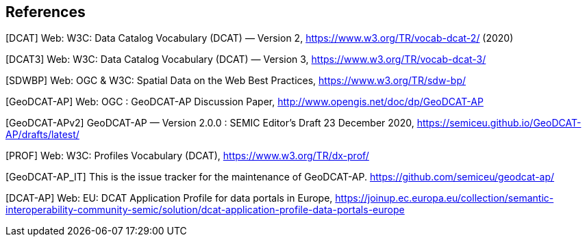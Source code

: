 == References

[[DCAT]]
[DCAT] Web: W3C: Data Catalog Vocabulary (DCAT) — Version 2, https://www.w3.org/TR/vocab-dcat-2/ (2020)

[[DCAT3]]
[DCAT3] Web: W3C: Data Catalog Vocabulary (DCAT) — Version 3, https://www.w3.org/TR/vocab-dcat-3/

[[SDWBP]]
[SDWBP]  Web: OGC & W3C: Spatial Data on the Web Best Practices, https://www.w3.org/TR/sdw-bp/

[[GeoDCAT-AP]]
[GeoDCAT-AP] Web: OGC : GeoDCAT-AP Discussion Paper, http://www.opengis.net/doc/dp/GeoDCAT-AP

[[GeoDCAT-APv2]]
[GeoDCAT-APv2] GeoDCAT-AP — Version 2.0.0 : SEMIC Editor's Draft 23 December 2020, https://semiceu.github.io/GeoDCAT-AP/drafts/latest/

[[PROF]]
[PROF] Web: W3C: Profiles Vocabulary (DCAT), https://www.w3.org/TR/dx-prof/

[[GeoDCAT-AP_IT]]
[GeoDCAT-AP_IT] This is the issue tracker for the maintenance of GeoDCAT-AP. https://github.com/semiceu/geodcat-ap/

[[DCAT-AP]]
[DCAT-AP] Web: EU: DCAT Application Profile for data portals in Europe, https://joinup.ec.europa.eu/collection/semantic-interoperability-community-semic/solution/dcat-application-profile-data-portals-europe
